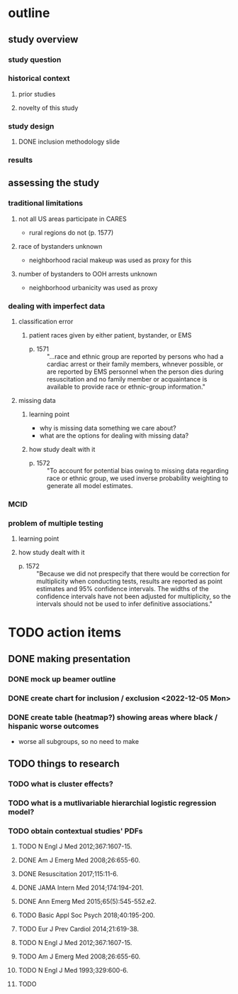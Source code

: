* outline
** study overview
*** study question
*** historical context
**** prior studies
**** novelty of this study
*** study design
**** DONE inclusion methodology slide
*** results
** assessing the study
*** traditional limitations
**** not all US areas participate in CARES
- rural regions do not (p. 1577)
**** race of bystanders unknown
- neighborhood racial makeup was used as proxy for this
**** number of bystanders to OOH arrests unknown
- neighborhood urbanicity was used as proxy
*** dealing with imperfect data
**** classification error
***** patient races given by either patient, bystander, or EMS
- p. 1571 :: "...race and ethnic group are reported by persons who had a cardiac arrest or their family members, whnever possible, or are reported by EMS personnel when the person dies during resuscitation and no family member or acquaintance is available to provide race or ethnic-group information."
**** missing data
***** learning point
- why is missing data something we care about?
- what are the options for dealing with missing data?
***** how study dealt with it
- p. 1572 :: "To account for potential bias owing to missing data regarding race or ethnic group, we used inverse probability weighting to generate all model estimates.
*** MCID
*** problem of multiple testing
**** learning point
**** how study dealt with it
- p. 1572 :: "Because we did not prespecify that there would be correction for multiplicity when conducting tests, results are reported as point estimates and 95% confidence intervals. The widths of the confidence intervals have not been adjusted for multiplicity, so the intervals should not be used to infer definitive associations."
* TODO action items
** DONE making presentation
*** DONE mock up beamer outline
*** DONE create chart for inclusion / exclusion <2022-12-05 Mon>
*** DONE create table (heatmap?) showing areas where black / hispanic worse outcomes
- worse all subgroups, so no need to make
** TODO things to research
*** TODO what is cluster effects?
*** TODO what is a mutlivariable hierarchial logistic regression model?
*** TODO obtain contextual studies' PDFs
**** TODO N Engl J Med 2012;​367:​1607-15.
**** DONE Am J Emerg Med 2008;​26:​655-60.
**** DONE Resuscitation 2017;​115:​11-6.
**** DONE JAMA Intern Med 2014;​174:​194-201.
**** DONE Ann Emerg Med 2015;​65(5):​ 545-552.e2.
**** TODO Basic Appl Soc Psych 2018;​40:​195-200.
**** TODO Eur J Prev Cardiol 2014;​21:​619-38.
**** TODO N Engl J Med 2012;​367:​1607-15.
**** TODO Am J Emerg Med 2008;​26:​655-60.
**** TODO N Engl J Med 1993;​329:​600-6.
**** TODO
